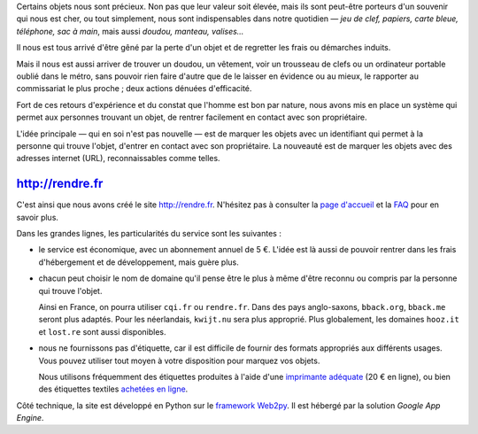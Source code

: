 .. title: Lancement de rendre.fr
.. slug: lancement-rendre-fr
.. date: 2017-02-01 12:22:43 UTC+01:00
.. tags: news
.. author: matclab
.. link: https://rendre.fr
.. description: Lancement de rendre.fr
.. category: 


.. class:: ad

   Certains objets nous sont précieux.  Non pas que leur valeur soit élevée,
   mais ils sont peut-être porteurs d'un souvenir qui nous est cher, ou tout
   simplement, nous sont indispensables dans notre quotidien —  *jeu de clef,
   papiers, carte bleue, téléphone, sac à main*, mais aussi *doudou, manteau,
   valises…*

Il nous est tous arrivé d'être gêné par la perte d'un objet et de regretter
les frais ou démarches induits.

Mais il nous est aussi arriver de trouver un doudou, un vêtement, voir un
trousseau de clefs ou un ordinateur portable oublié dans le métro, sans pouvoir
rien faire d'autre que de le laisser en évidence ou au mieux, le rapporter au
commissariat le plus proche ; deux actions dénuées d'efficacité.

.. class:: ad

  Fort de ces retours d'expérience et du constat que l'homme est bon par
  nature, nous avons mis en place un système qui permet aux personnes trouvant
  un objet, de rentrer facilement en contact avec son propriétaire.

  .. TODO: Lien vers article scientifique sur la bonté naturelle de l'homme.

.. image:: /images/logolostre.svg
     :class: "pull-right"
     :width: 200px
     :alt: logo de rendre.fr

L'idée principale — qui en soi n'est pas nouvelle — est de marquer les objets
avec un identifiant qui permet à la personne qui trouve l'objet, d'entrer en
contact avec son propriétaire. La nouveauté est de marquer les objets avec des
adresses internet (URL), reconnaissables comme telles.

http://rendre.fr
================

.. class:: ad

   C'est ainsi que nous avons créé le site http://rendre.fr.  N'hésitez pas à
   consulter la `page d'accueil <http://rendre.fr>`_ et la `FAQ
   <http://rendre.fr>`_ pour en savoir plus.
   
Dans les grandes lignes, les particularités du service sont les suivantes :

- le service est économique, avec un abonnement annuel de 5 €. L'idée est là 
  aussi de pouvoir rentrer dans les frais d'hébergement et de développement, 
  mais guère plus.

- chacun peut choisir le nom de domaine qu'il pense être le plus à même d'être
  reconnu ou compris par la personne qui trouve l'objet.

  Ainsi en France, on pourra utiliser ``cqi.fr`` ou ``rendre.fr``. Dans des pays
  anglo-saxons, ``bback.org``, ``bback.me`` seront plus adaptés. Pour les
  néerlandais, ``kwijt.nu`` sera plus approprié. Plus globalement, les domaines
  ``hooz.it`` et ``lost.re`` sont aussi disponibles.

- nous ne fournissons pas d'étiquette, car il est difficile de fournir des 
  formats appropriés aux différents usages. Vous pouvez utiliser tout moyen à 
  votre disposition pour marquez vos objets.

  Nous utilisons fréquemment des étiquettes produites à l'aide d'une 
  `imprimante adéquate 
  <https://rendre.fr/manage_/faq#comment-marquer-mes-objets>`_ (20 € en 
  ligne), ou bien des étiquettes textiles `achetées en ligne 
  <https://rendre.fr/manage_/faq#vendez-vous-des-tiquettes>`_.

.. class:: ad

   Côté technique, la site est développé en Python sur le `framework 
   Web2py <web2py.org>`_. Il est hébergé par la solution *Google App 
   Engine*. 



